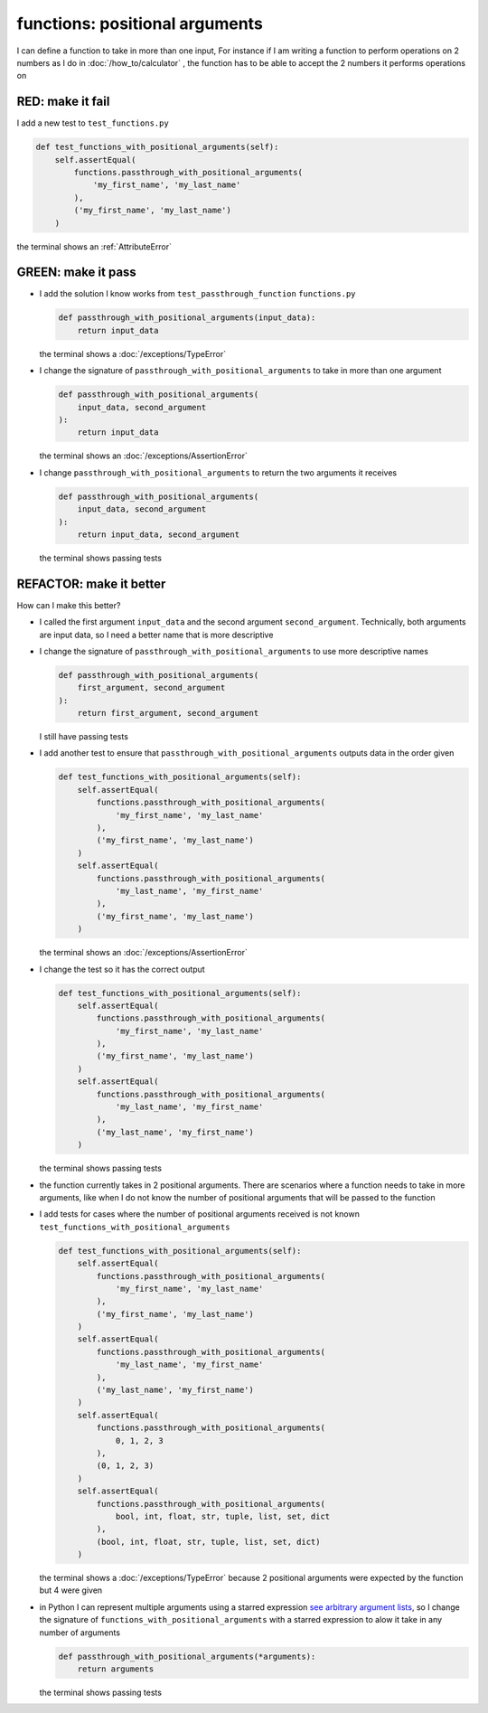 
functions: positional arguments
===============================

I can define a function to take in more than one input, For instance if I am writing a function to perform operations on 2 numbers as I do in :doc:`/how_to/calculator` , the function has to be able to accept the 2 numbers it performs operations on

RED: make it fail
^^^^^^^^^^^^^^^^^

I add a new test to ``test_functions.py``

.. code-block:: python

    def test_functions_with_positional_arguments(self):
        self.assertEqual(
            functions.passthrough_with_positional_arguments(
                'my_first_name', 'my_last_name'
            ),
            ('my_first_name', 'my_last_name')
        )

the terminal shows an :ref:`AttributeError`

GREEN: make it pass
^^^^^^^^^^^^^^^^^^^

* I add the solution I know works from ``test_passthrough_function`` ``functions.py``

  .. code-block:: python

    def passthrough_with_positional_arguments(input_data):
        return input_data

  the terminal shows a :doc:`/exceptions/TypeError`
* I change the signature of ``passthrough_with_positional_arguments`` to take in more than one argument

  .. code-block:: python

    def passthrough_with_positional_arguments(
        input_data, second_argument
    ):
        return input_data

  the terminal shows an :doc:`/exceptions/AssertionError`
* I change ``passthrough_with_positional_arguments`` to return the two arguments it receives

  .. code-block:: python

    def passthrough_with_positional_arguments(
        input_data, second_argument
    ):
        return input_data, second_argument

  the terminal shows passing tests

REFACTOR: make it better
^^^^^^^^^^^^^^^^^^^^^^^^

How can I make this better?


* I called the first argument ``input_data`` and the second argument ``second_argument``. Technically, both arguments are input data, so I need a better name that is more descriptive
* I change the signature of ``passthrough_with_positional_arguments`` to use more descriptive names

  .. code-block:: python

    def passthrough_with_positional_arguments(
        first_argument, second_argument
    ):
        return first_argument, second_argument

  I still have passing tests
* I add another test to ensure that ``passthrough_with_positional_arguments`` outputs data in the order given

  .. code-block:: python

      def test_functions_with_positional_arguments(self):
          self.assertEqual(
              functions.passthrough_with_positional_arguments(
                  'my_first_name', 'my_last_name'
              ),
              ('my_first_name', 'my_last_name')
          )
          self.assertEqual(
              functions.passthrough_with_positional_arguments(
                  'my_last_name', 'my_first_name'
              ),
              ('my_first_name', 'my_last_name')
          )

  the terminal shows an :doc:`/exceptions/AssertionError`
* I change the test so it has the correct output

  .. code-block:: python

      def test_functions_with_positional_arguments(self):
          self.assertEqual(
              functions.passthrough_with_positional_arguments(
                  'my_first_name', 'my_last_name'
              ),
              ('my_first_name', 'my_last_name')
          )
          self.assertEqual(
              functions.passthrough_with_positional_arguments(
                  'my_last_name', 'my_first_name'
              ),
              ('my_last_name', 'my_first_name')
          )

  the terminal shows passing tests
* the function currently takes in 2 positional arguments. There are scenarios where a function needs to take in more arguments, like when I do not know the number of positional arguments that will be passed to the function
* I add tests for cases where the number of positional arguments received is not known ``test_functions_with_positional_arguments``

  .. code-block:: python

      def test_functions_with_positional_arguments(self):
          self.assertEqual(
              functions.passthrough_with_positional_arguments(
                  'my_first_name', 'my_last_name'
              ),
              ('my_first_name', 'my_last_name')
          )
          self.assertEqual(
              functions.passthrough_with_positional_arguments(
                  'my_last_name', 'my_first_name'
              ),
              ('my_last_name', 'my_first_name')
          )
          self.assertEqual(
              functions.passthrough_with_positional_arguments(
                  0, 1, 2, 3
              ),
              (0, 1, 2, 3)
          )
          self.assertEqual(
              functions.passthrough_with_positional_arguments(
                  bool, int, float, str, tuple, list, set, dict
              ),
              (bool, int, float, str, tuple, list, set, dict)
          )

  the terminal shows a :doc:`/exceptions/TypeError` because 2 positional arguments were expected by the function but 4 were given
* in Python I can represent multiple arguments using a starred expression `see arbitrary argument lists <https://docs.python.org/3/tutorial/controlflow.html#arbitrary-argument-lists>`_, so I change the signature of ``functions_with_positional_arguments`` with a starred expression to alow it take in any number of arguments

  .. code-block:: python

    def passthrough_with_positional_arguments(*arguments):
        return arguments

  the terminal shows passing tests